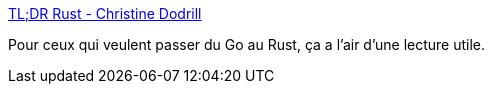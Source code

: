 :jbake-type: post
:jbake-status: published
:jbake-title: TL;DR Rust - Christine Dodrill
:jbake-tags: go,rust,programming,tutorial,_mois_sept.,_année_2020
:jbake-date: 2020-09-20
:jbake-depth: ../
:jbake-uri: shaarli/1600628693000.adoc
:jbake-source: https://nicolas-delsaux.hd.free.fr/Shaarli?searchterm=https%3A%2F%2Fchristine.website%2Fblog%2FTLDR-rust-2020-09-19&searchtags=go+rust+programming+tutorial+_mois_sept.+_ann%C3%A9e_2020
:jbake-style: shaarli

https://christine.website/blog/TLDR-rust-2020-09-19[TL;DR Rust - Christine Dodrill]

Pour ceux qui veulent passer du Go au Rust, ça a l'air d'une lecture utile.
